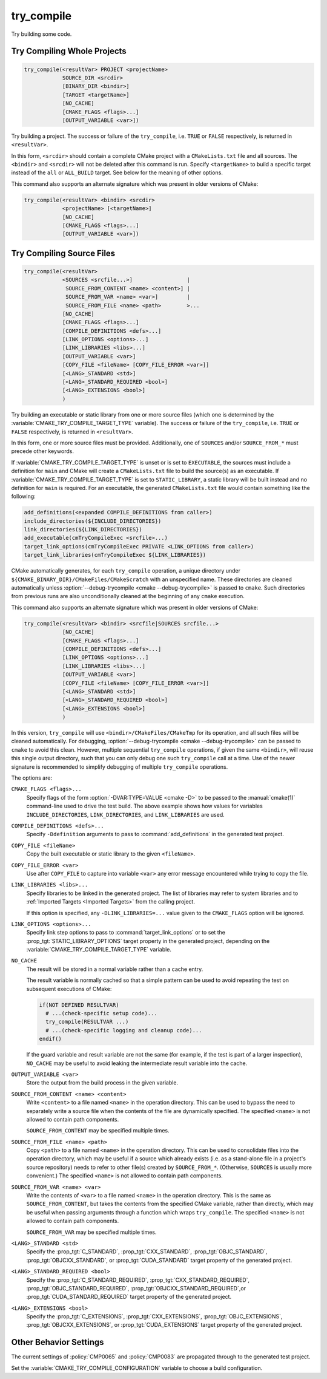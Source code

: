 try_compile
-----------

.. only:: html

   .. contents::

Try building some code.

.. _`Try Compiling Whole Projects`:

Try Compiling Whole Projects
^^^^^^^^^^^^^^^^^^^^^^^^^^^^

.. code-block:: cmake

  try_compile(<resultVar> PROJECT <projectName>
              SOURCE_DIR <srcdir>
              [BINARY_DIR <bindir>]
              [TARGET <targetName>]
              [NO_CACHE]
              [CMAKE_FLAGS <flags>...]
              [OUTPUT_VARIABLE <var>])

.. versionadded:: 3.25

Try building a project.  The success or failure of the ``try_compile``,
i.e. ``TRUE`` or ``FALSE`` respectively, is returned in ``<resultVar>``.

In this form, ``<srcdir>`` should contain a complete CMake project with a
``CMakeLists.txt`` file and all sources.  The ``<bindir>`` and ``<srcdir>``
will not be deleted after this command is run.  Specify ``<targetName>`` to
build a specific target instead of the ``all`` or ``ALL_BUILD`` target.  See
below for the meaning of other options.

.. versionchanged:: 3.24
  CMake variables describing platform settings, and those listed by the
  :variable:`CMAKE_TRY_COMPILE_PLATFORM_VARIABLES` variable, are propagated
  into the project's build configuration.  See policy :policy:`CMP0137`.
  Previously this was only done by the
  :ref:`source file <Try Compiling Source Files>` signature.

This command also supports an alternate signature
which was present in older versions of CMake:

.. code-block:: cmake

  try_compile(<resultVar> <bindir> <srcdir>
              <projectName> [<targetName>]
              [NO_CACHE]
              [CMAKE_FLAGS <flags>...]
              [OUTPUT_VARIABLE <var>])

.. _`Try Compiling Source Files`:

Try Compiling Source Files
^^^^^^^^^^^^^^^^^^^^^^^^^^

.. code-block:: cmake

  try_compile(<resultVar>
              <SOURCES <srcfile...>]                 |
               SOURCE_FROM_CONTENT <name> <content>] |
               SOURCE_FROM_VAR <name> <var>]         |
               SOURCE_FROM_FILE <name> <path>        >...
              [NO_CACHE]
              [CMAKE_FLAGS <flags>...]
              [COMPILE_DEFINITIONS <defs>...]
              [LINK_OPTIONS <options>...]
              [LINK_LIBRARIES <libs>...]
              [OUTPUT_VARIABLE <var>]
              [COPY_FILE <fileName> [COPY_FILE_ERROR <var>]]
              [<LANG>_STANDARD <std>]
              [<LANG>_STANDARD_REQUIRED <bool>]
              [<LANG>_EXTENSIONS <bool>]
              )

.. versionadded:: 3.25

Try building an executable or static library from one or more source files
(which one is determined by the :variable:`CMAKE_TRY_COMPILE_TARGET_TYPE`
variable).  The success or failure of the ``try_compile``, i.e. ``TRUE`` or
``FALSE`` respectively, is returned in ``<resultVar>``.

In this form, one or more source files must be provided. Additionally, one of
``SOURCES`` and/or ``SOURCE_FROM_*`` must precede other keywords.

If :variable:`CMAKE_TRY_COMPILE_TARGET_TYPE` is unset or is set to
``EXECUTABLE``, the sources must include a definition for ``main`` and CMake
will create a ``CMakeLists.txt`` file to build the source(s) as an executable.
If :variable:`CMAKE_TRY_COMPILE_TARGET_TYPE` is set to ``STATIC_LIBRARY``,
a static library will be built instead and no definition for ``main`` is
required.  For an executable, the generated ``CMakeLists.txt`` file would
contain something like the following:

.. code-block:: cmake

  add_definitions(<expanded COMPILE_DEFINITIONS from caller>)
  include_directories(${INCLUDE_DIRECTORIES})
  link_directories(${LINK_DIRECTORIES})
  add_executable(cmTryCompileExec <srcfile>...)
  target_link_options(cmTryCompileExec PRIVATE <LINK_OPTIONS from caller>)
  target_link_libraries(cmTryCompileExec ${LINK_LIBRARIES})

CMake automatically generates, for each ``try_compile`` operation, a
unique directory under ``${CMAKE_BINARY_DIR}/CMakeFiles/CMakeScratch``
with an unspecified name.  These directories are cleaned automatically unless
:option:`--debug-trycompile <cmake --debug-trycompile>` is passed to ``cmake``.
Such directories from previous runs are also unconditionally cleaned at the
beginning of any ``cmake`` execution.

This command also supports an alternate signature
which was present in older versions of CMake:

.. code-block:: cmake

  try_compile(<resultVar> <bindir> <srcfile|SOURCES srcfile...>
              [NO_CACHE]
              [CMAKE_FLAGS <flags>...]
              [COMPILE_DEFINITIONS <defs>...]
              [LINK_OPTIONS <options>...]
              [LINK_LIBRARIES <libs>...]
              [OUTPUT_VARIABLE <var>]
              [COPY_FILE <fileName> [COPY_FILE_ERROR <var>]]
              [<LANG>_STANDARD <std>]
              [<LANG>_STANDARD_REQUIRED <bool>]
              [<LANG>_EXTENSIONS <bool>]
              )

In this version, ``try_compile`` will use ``<bindir>/CMakeFiles/CMakeTmp`` for
its operation, and all such files will be cleaned automatically.
For debugging, :option:`--debug-trycompile <cmake --debug-trycompile>` can be
passed to ``cmake`` to avoid this clean.  However, multiple sequential
``try_compile`` operations, if given the same ``<bindir>``, will reuse this
single output directory, such that you can only debug one such ``try_compile``
call at a time.  Use of the newer signature is recommended to simplify
debugging of multiple ``try_compile`` operations.

The options are:

``CMAKE_FLAGS <flags>...``
  Specify flags of the form :option:`-DVAR:TYPE=VALUE <cmake -D>` to be passed
  to the :manual:`cmake(1)` command-line used to drive the test build.
  The above example shows how values for variables
  ``INCLUDE_DIRECTORIES``, ``LINK_DIRECTORIES``, and ``LINK_LIBRARIES``
  are used.

``COMPILE_DEFINITIONS <defs>...``
  Specify ``-Ddefinition`` arguments to pass to :command:`add_definitions`
  in the generated test project.

``COPY_FILE <fileName>``
  Copy the built executable or static library to the given ``<fileName>``.

``COPY_FILE_ERROR <var>``
  Use after ``COPY_FILE`` to capture into variable ``<var>`` any error
  message encountered while trying to copy the file.

``LINK_LIBRARIES <libs>...``
  Specify libraries to be linked in the generated project.
  The list of libraries may refer to system libraries and to
  :ref:`Imported Targets <Imported Targets>` from the calling project.

  If this option is specified, any ``-DLINK_LIBRARIES=...`` value
  given to the ``CMAKE_FLAGS`` option will be ignored.

``LINK_OPTIONS <options>...``
  .. versionadded:: 3.14

  Specify link step options to pass to :command:`target_link_options` or to
  set the :prop_tgt:`STATIC_LIBRARY_OPTIONS` target property in the generated
  project, depending on the :variable:`CMAKE_TRY_COMPILE_TARGET_TYPE` variable.

``NO_CACHE``
  .. versionadded:: 3.25

  The result will be stored in a normal variable rather than a cache entry.

  The result variable is normally cached so that a simple pattern can be used
  to avoid repeating the test on subsequent executions of CMake:

  .. code-block:: cmake

    if(NOT DEFINED RESULTVAR)
      # ...(check-specific setup code)...
      try_compile(RESULTVAR ...)
      # ...(check-specific logging and cleanup code)...
    endif()

  If the guard variable and result variable are not the same (for example, if
  the test is part of a larger inspection), ``NO_CACHE`` may be useful to avoid
  leaking the intermediate result variable into the cache.

``OUTPUT_VARIABLE <var>``
  Store the output from the build process in the given variable.

``SOURCE_FROM_CONTENT <name> <content>``
  .. versionadded:: 3.25

  Write ``<content>`` to a file named ``<name>`` in the operation directory.
  This can be used to bypass the need to separately write a source file when
  the contents of the file are dynamically specified. The specified ``<name>``
  is not allowed to contain path components.

  ``SOURCE_FROM_CONTENT`` may be specified multiple times.

``SOURCE_FROM_FILE <name> <path>``
  .. versionadded:: 3.25

  Copy ``<path>`` to a file named ``<name>`` in the operation directory. This
  can be used to consolidate files into the operation directory, which may be
  useful if a source which already exists (i.e. as a stand-alone file in a
  project's source repository) needs to refer to other file(s) created by
  ``SOURCE_FROM_*``. (Otherwise, ``SOURCES`` is usually more convenient.) The
  specified ``<name>`` is not allowed to contain path components.

``SOURCE_FROM_VAR <name> <var>``
  .. versionadded:: 3.25

  Write the contents of ``<var>`` to a file named ``<name>`` in the operation
  directory. This is the same as ``SOURCE_FROM_CONTENT``, but takes the
  contents from the specified CMake variable, rather than directly, which may
  be useful when passing arguments through a function which wraps
  ``try_compile``. The specified ``<name>`` is not allowed to contain path
  components.

  ``SOURCE_FROM_VAR`` may be specified multiple times.

``<LANG>_STANDARD <std>``
  .. versionadded:: 3.8

  Specify the :prop_tgt:`C_STANDARD`, :prop_tgt:`CXX_STANDARD`,
  :prop_tgt:`OBJC_STANDARD`, :prop_tgt:`OBJCXX_STANDARD`,
  or :prop_tgt:`CUDA_STANDARD` target property of the generated project.

``<LANG>_STANDARD_REQUIRED <bool>``
  .. versionadded:: 3.8

  Specify the :prop_tgt:`C_STANDARD_REQUIRED`,
  :prop_tgt:`CXX_STANDARD_REQUIRED`, :prop_tgt:`OBJC_STANDARD_REQUIRED`,
  :prop_tgt:`OBJCXX_STANDARD_REQUIRED`,or :prop_tgt:`CUDA_STANDARD_REQUIRED`
  target property of the generated project.

``<LANG>_EXTENSIONS <bool>``
  .. versionadded:: 3.8

  Specify the :prop_tgt:`C_EXTENSIONS`, :prop_tgt:`CXX_EXTENSIONS`,
  :prop_tgt:`OBJC_EXTENSIONS`, :prop_tgt:`OBJCXX_EXTENSIONS`,
  or :prop_tgt:`CUDA_EXTENSIONS` target property of the generated project.

Other Behavior Settings
^^^^^^^^^^^^^^^^^^^^^^^

.. versionadded:: 3.4
  If set, the following variables are passed in to the generated
  try_compile CMakeLists.txt to initialize compile target properties with
  default values:

  * :variable:`CMAKE_CUDA_RUNTIME_LIBRARY`
  * :variable:`CMAKE_ENABLE_EXPORTS`
  * :variable:`CMAKE_LINK_SEARCH_START_STATIC`
  * :variable:`CMAKE_LINK_SEARCH_END_STATIC`
  * :variable:`CMAKE_MSVC_RUNTIME_LIBRARY`
  * :variable:`CMAKE_POSITION_INDEPENDENT_CODE`
  * :variable:`CMAKE_WATCOM_RUNTIME_LIBRARY`

  If :policy:`CMP0056` is set to ``NEW``, then
  :variable:`CMAKE_EXE_LINKER_FLAGS` is passed in as well.

.. versionchanged:: 3.14
  If :policy:`CMP0083` is set to ``NEW``, then in order to obtain correct
  behavior at link time, the ``check_pie_supported()`` command from the
  :module:`CheckPIESupported` module must be called before using the
  :command:`try_compile` command.

The current settings of :policy:`CMP0065` and :policy:`CMP0083` are propagated
through to the generated test project.

Set the :variable:`CMAKE_TRY_COMPILE_CONFIGURATION` variable to choose
a build configuration.

.. versionadded:: 3.6
  Set the :variable:`CMAKE_TRY_COMPILE_TARGET_TYPE` variable to specify
  the type of target used for the source file signature.

.. versionadded:: 3.6
  Set the :variable:`CMAKE_TRY_COMPILE_PLATFORM_VARIABLES` variable to specify
  variables that must be propagated into the test project.  This variable is
  meant for use only in toolchain files and is only honored by the
  ``try_compile()`` command for the source files form, not when given a whole
  project.

.. versionchanged:: 3.8
  If :policy:`CMP0067` is set to ``NEW``, or any of the ``<LANG>_STANDARD``,
  ``<LANG>_STANDARD_REQUIRED``, or ``<LANG>_EXTENSIONS`` options are used,
  then the language standard variables are honored:

  * :variable:`CMAKE_C_STANDARD`
  * :variable:`CMAKE_C_STANDARD_REQUIRED`
  * :variable:`CMAKE_C_EXTENSIONS`
  * :variable:`CMAKE_CXX_STANDARD`
  * :variable:`CMAKE_CXX_STANDARD_REQUIRED`
  * :variable:`CMAKE_CXX_EXTENSIONS`
  * :variable:`CMAKE_OBJC_STANDARD`
  * :variable:`CMAKE_OBJC_STANDARD_REQUIRED`
  * :variable:`CMAKE_OBJC_EXTENSIONS`
  * :variable:`CMAKE_OBJCXX_STANDARD`
  * :variable:`CMAKE_OBJCXX_STANDARD_REQUIRED`
  * :variable:`CMAKE_OBJCXX_EXTENSIONS`
  * :variable:`CMAKE_CUDA_STANDARD`
  * :variable:`CMAKE_CUDA_STANDARD_REQUIRED`
  * :variable:`CMAKE_CUDA_EXTENSIONS`

  Their values are used to set the corresponding target properties in
  the generated project (unless overridden by an explicit option).

.. versionchanged:: 3.14
  For the :generator:`Green Hills MULTI` generator, the GHS toolset and target
  system customization cache variables are also propagated into the test
  project.

.. versionadded:: 3.24
  The :variable:`CMAKE_TRY_COMPILE_NO_PLATFORM_VARIABLES` variable may be
  set to disable passing platform variables into the test project.

.. versionadded:: 3.25
  If :policy:`CMP0141` is set to ``NEW``, one can use
  :variable:`CMAKE_MSVC_DEBUG_INFORMATION_FORMAT` to specify the MSVC debug
  information format.
